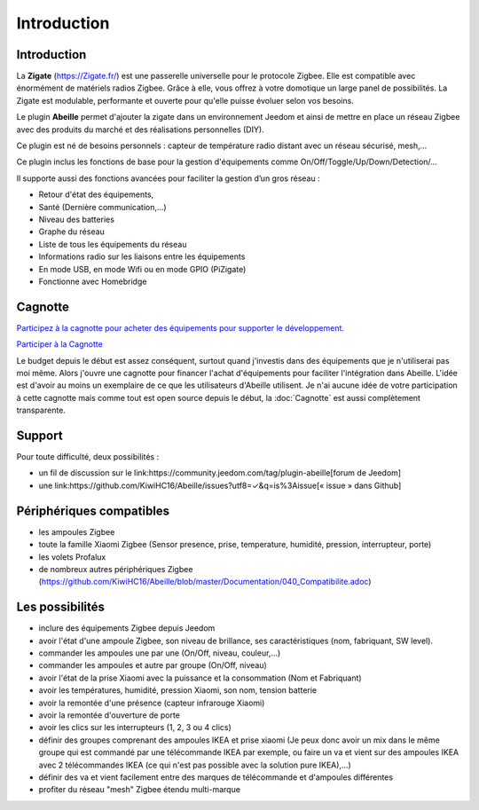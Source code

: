 Introduction
===================


Introduction
------------

La **Zigate** (https://Zigate.fr/) est une passerelle universelle pour le protocole Zigbee. Elle est compatible avec énormément de matériels radios Zigbee. Grâce à elle, vous offrez à votre domotique un large panel de possibilités. La Zigate est modulable, performante et ouverte pour qu'elle puisse évoluer selon vos besoins.


Le plugin **Abeille** permet d'ajouter la zigate dans un environnement Jeedom et ainsi de mettre en place un réseau Zigbee avec des produits du marché et des réalisations personnelles (DIY).

Ce plugin est né de besoins personnels : capteur de température radio distant avec un réseau sécurisé, mesh,…

Ce plugin inclus les fonctions de base pour la gestion d'équipements comme On/Off/Toggle/Up/Down/Detection/…

Il supporte aussi des fonctions avancées pour faciliter la gestion d’un gros réseau :

* Retour d'état des équipements,
* Santé (Dernière communication,…)
* Niveau des batteries
* Graphe du réseau
* Liste de tous les équipements du réseau
* Informations radio sur les liaisons entre les équipements
* En mode USB, en mode Wifi ou en mode GPIO (PiZigate)
* Fonctionne avec Homebridge

Cagnotte
--------

`Participez à la cagnotte pour acheter des équipements pour supporter le développement. <https://paypal.me/KiwiHC16>`_

.. image:: images/Cagnote.png

`Participer à la Cagnotte <https://paypal.me/KiwiHC16>`_

Le budget depuis le début est assez conséquent, surtout quand j'investis dans des équipements que je n'utiliserai pas moi même.
Alors j'ouvre une cagnotte pour financer l'achat d'équipements pour faciliter l'intégration dans Abeille.
L'idée est d'avoir au moins un exemplaire de ce que les utilisateurs d'Abeille utilisent.
Je n'ai aucune idée de votre participation à cette cagnotte mais comme tout est open source depuis le début, la :doc:`Cagnotte` est aussi complètement transparente.

Support
-------

Pour toute difficulté, deux possibilités :

* un fil de discussion sur le link:https://community.jeedom.com/tag/plugin-abeille[forum de Jeedom]
* une link:https://github.com/KiwiHC16/Abeille/issues?utf8=✓&q=is%3Aissue[« issue » dans Github]

Périphériques compatibles
-------------------------

* les ampoules Zigbee
* toute la famille Xiaomi Zigbee (Sensor presence, prise, temperature, humidité, pression, interrupteur, porte)
* les volets Profalux
* de nombreux autres périphériques Zigbee (https://github.com/KiwiHC16/Abeille/blob/master/Documentation/040_Compatibilite.adoc)

Les possibilités
----------------

* inclure des équipements Zigbee depuis Jeedom
* avoir l'état d'une ampoule Zigbee, son niveau de brillance, ses caractéristiques (nom, fabriquant, SW level).
* commander les ampoules une par une (On/Off, niveau, couleur,...)
* commander les ampoules et autre par groupe (On/Off, niveau)
* avoir l'état de la prise Xiaomi avec la puissance et la consommation (Nom et Fabriquant)
* avoir les températures, humidité, pression Xiaomi, son nom, tension batterie
* avoir la remontée d'une présence (capteur infrarouge Xiaomi)
* avoir la remontée d'ouverture de porte
* avoir les clics sur les interrupteurs (1, 2, 3 ou 4 clics)
* définir des groupes comprenant des ampoules IKEA et prise xiaomi (Je peux donc avoir un mix dans le même groupe qui est commandé par une télécommande IKEA par exemple, ou faire un va et vient sur des ampoules IKEA avec 2 télécommandes IKEA (ce qui n'est pas possible avec la solution pure IKEA),...)
* définir des va et vient facilement entre des marques de télécommande et d'ampoules différentes
* profiter du réseau "mesh" Zigbee étendu multi-marque
